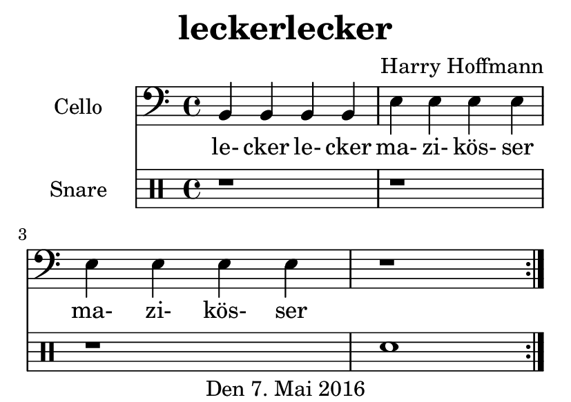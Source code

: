 \version "2.18.2"
#(set-default-paper-size "a7landscape")
\header {
    title = "leckerlecker"
    composer = "Harry Hoffmann"
    tagline = "Den 7. Mai 2016"
}
\score {
    \relative c {
            <<
            \new Staff \with {
                instrumentName = #"Cello"
            } {
                \set Staff.midiInstrument = #"cello"
                \clef bass
                \repeat volta 2 {
                    b4 b b b
                    e e e e
                    e e e e
                    r1
                }
            }
            \addlyrics {
                le- cker le- cker
                ma- zi- kös- ser
                ma- zi- kös- ser
            }
            \drums \with {
                instrumentName = #"Snare"
            } {
                \repeat volta 2 {
                    r1 r1 r1 snare1
                }
            }
            >>
    }
    \layout {
        indent = 2\cm
    }
    \midi {
        \tempo 4 = 200
    }
}
